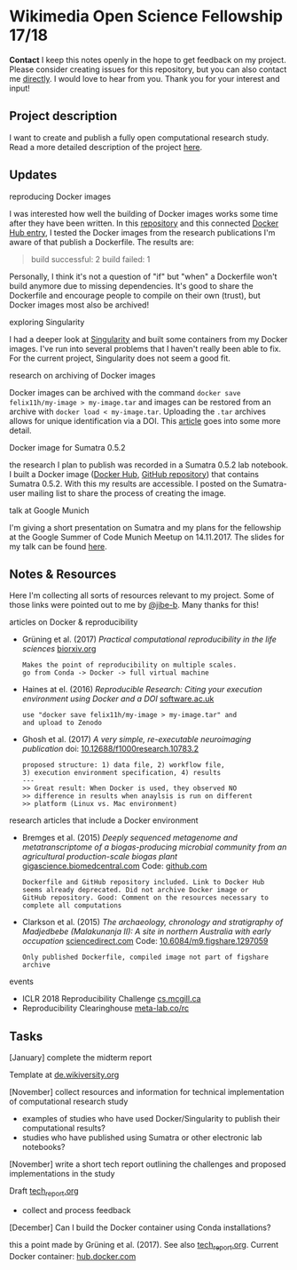 
* Wikimedia Open Science Fellowship 17/18

*Contact* I keep this notes openly in the hope to get feedback on my project. Please consider creating issues for this repository, but you can also contact me [[http://felix11h.github.io/][directly]]. I would love to hear from you. Thank you for your interest and input!

** Project description
I want to create and publish a fully open computational research study. Read a more detailed description of the project [[https://de.wikiversity.org/wiki/Wikiversity:Fellow-Programm_Freies_Wissen/Einreichungen/Open_computational_research_study][here]]. 

** Updates 

**** reproducing Docker images
I was interested how well the building of Docker images works some time after they have been written. In this [[https://github.com/Felix11H/docker-reproduction-of-published-images][repository]] and this connected [[https://hub.docker.com/r/felix11h/docker-reproduction-of-published-images/][Docker Hub entry]], I tested the Docker images from the research publications I'm aware of that publish a Dockerfile. The results are:
#+BEGIN_QUOTE
 build successful: 2
 build failed: 1
#+END_QUOTE

Personally, I think it's not a question of "if" but "when" a Dockerfile won't build anymore due to missing dependencies. It's good to share the Dockerfile and encourage people to compile on their own (trust), but Docker images most also be archived!

**** exploring Singularity
I had a deeper look at [[http://singularity.lbl.gov/index.html][Singularity]] and built some containers from my Docker images. I've run into several problems that I haven't really been able to fix. For the current project, Singularity does not seem a good fit.

**** research on archiving of Docker images
Docker images can be archived with the command ~docker save felix11h/my-image > my-image.tar~ and images can be restored from an archive with ~docker load < my-image.tar~. Uploading the ~.tar~ archives allows for unique identification via a DOI. This [[https://www.software.ac.uk/blog/2016-09-12-reproducible-research-citing-your-execution-environment-using-docker-and-doi][article]] goes into some more detail.

**** Docker image for Sumatra 0.5.2
the research I plan to publish was recorded in a Sumatra 0.5.2 lab notebook. I built a Docker image ([[https://hub.docker.com/r/felix11h/docker-sumatra-0.5.2/][Docker Hub]], [[https://github.com/Felix11H/docker-sumatra-0.5.2][GitHub repository]]) that contains Sumatra 0.5.2. With this my results are accessible. I posted on the Sumatra-user mailing list to share the process of creating the image.

**** talk at Google Munich
I'm giving a short presentation on Sumatra and my plans for the fellowship at the Google Summer of Code Munich Meetup on 14.11.2017. The slides for my talk can be found [[https://github.com/Felix11H/GSoC14_munich_slides][here]].


** Notes & Resources

Here I'm collecting all sorts of resources relevant to my project. Some of those links were pointed out to me by [[https://github.com/jibe-b][@jibe-b]]. Many thanks for this!

**** articles on Docker & reproducibility
- Grüning et al. (2017) /Practical computational reproducibility in the life sciences/  [[https://www.biorxiv.org/content/early/2017/10/11/200683.full.pdf%2Bhtml][biorxiv.org]] 
  : Makes the point of reproducibility on multiple scales.
  : go from Conda -> Docker -> full virtual machine
- Haines at el. (2016) /Reproducible Research: Citing your execution environment using Docker and a DOI/ [[https://www.software.ac.uk/blog/2016-09-12-reproducible-research-citing-your-execution-environment-using-docker-and-doi][software.ac.uk]]
  : use "docker save felix11h/my-image > my-image.tar" and 
  : and upload to Zenodo
- Ghosh et al. (2017) /A very simple, re-executable neuroimaging publication/ doi: [[http://dx.doi.org/10.12688/f1000research.10783.2][10.12688/f1000research.10783.2]]
  : proposed structure: 1) data file, 2) workflow file, 
  : 3) execution environment specification, 4) results
  : ---
  : >> Great result: When Docker is used, they observed NO
  : >> difference in results when anaylsis is run on different 
  : >> platform (Linux vs. Mac environment)


**** research articles that include a Docker environment
- Bremges et al. (2015) /Deeply sequenced metagenome and metatranscriptome of a biogas-producing microbial community from an agricultural production-scale biogas plant/ [[https://gigascience.biomedcentral.com/articles/10.1186/s13742-015-0073-6][gigascience.biomedcentral.com]] Code: [[https://github.com/metagenomics/2015-biogas-cebitec][github.com]]
  : Dockerfile and GitHub repository included. Link to Docker Hub
  : seems already deprecated. Did not archive Docker image or 
  : GitHub repository. Good: Comment on the resources necessary to
  : complete all computations
- Clarkson et al. (2015) /The archaeology, chronology and stratigraphy of Madjedbebe (Malakunanja II): A site in northern Australia with early occupation/ [[https://www.sciencedirect.com/science/article/pii/S0047248415000846?via%253Dihub][sciencedirect.com]] Code: [[http://dx.doi.org/10.6084/m9.figshare.1297059][10.6084/m9.figshare.1297059]]
  : Only published Dockerfile, compiled image not part of figshare 
  : archive

**** events
- ICLR 2018 Reproducibility Challenge [[http://www.cs.mcgill.ca/~jpineau/ICLR2018-ReproducibilityChallenge.html][cs.mcgill.ca]]
- Reproducibility Clearinghouse [[https://meta-lab.co/rc/][meta-lab.co/rc]] 

** Tasks

**** [January] complete the midterm report
Template at [[https://de.wikiversity.org/wiki/Wikiversity:Fellow-Programm_Freies_Wissen/Zwischenbericht][de.wikiversity.org]]

**** [November] collect resources and information for technical implementation of computational research study
- examples of studies who have used Docker/Singularity to publish their computational results?
- studies who have published using Sumatra or other electronic lab notebooks?

**** [November] write a short tech report outlining the challenges and proposed implementations in the study
Draft [[file:tech_report.org][tech_report.org]]

- collect and process feedback

**** [December] Can I build the Docker container using Conda installations? 
this a point made by Grüning et al. (2017). See also [[file:tech_report.org][tech_report.org]]. Current Docker container: [[https://hub.docker.com/r/felix11h/aniso_netw_env/][hub.docker.com]]
